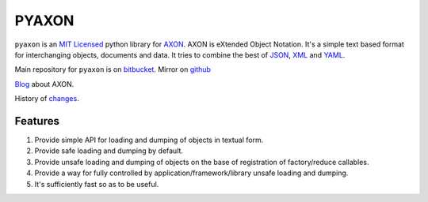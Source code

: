 ======
PYAXON
======

``pyaxon`` is an `MIT Licensed <http://opensource.org/licenses/MIT>`_ python library
for `AXON <http://intellimath.bitbucket.org/axon>`_. 
AXON is eXtended Object Notation. It's a simple text based format for interchanging
objects, documents and data.
It tries to combine the best of `JSON <http://www.json.org>`_,
`XML <http://www.w3.org/XML/>`_ and `YAML <http://www.yaml.org>`_.

Main repository for ``pyaxon`` is on `bitbucket <https://bitbucket.org/intellimath/pyaxon>`_.
Mirror on `github <https://github.com/intellimath/pyaxon>`_

`Blog <http://intellimath.bitbucket.org/blog/categories/axon.html>`_ about AXON.

History of `changes <http://intellimath.bitbucket.org/axon/changelog.html>`_.

Features
--------

1. Provide simple API for loading and dumping of objects in textual form.
2. Provide safe loading and dumping by default.
3. Provide unsafe loading and dumping of objects on the base of registration of factory/reduce callables.
4. Provide a way for fully controlled by application/framework/library unsafe loading and dumping.
5. It's sufficiently fast so as to be useful.

